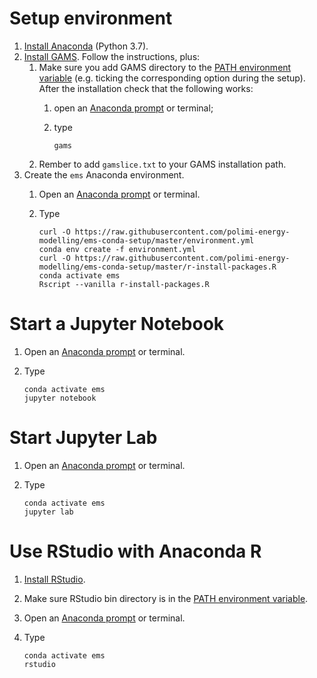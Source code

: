 * Setup environment
1. [[https://docs.anaconda.com/anaconda/install/][Install Anaconda]] (Python 3.7).
2. [[https://www.gams.com/latest/docs/UG_MAIN.html#UG_INSTALL][Install GAMS]]. Follow the instructions, plus:
   1. Make sure you add GAMS directory to the [[https://www.java.com/en/download/help/path.xml][PATH environment variable]] (e.g. ticking the corresponding option during the setup). After the installation check that the following works:
      1. open an [[https://docs.anaconda.com/anaconda/install/verify-install/#conda][Anaconda prompt]] or terminal;
      2. type
         #+BEGIN_SRC shell
         gams
         #+END_SRC
   2. Rember to add =gamslice.txt= to your GAMS installation path.
3. Create the =ems= Anaconda environment.
   1. Open an [[https://docs.anaconda.com/anaconda/install/verify-install/#conda][Anaconda prompt]] or terminal.
   2. Type
      #+BEGIN_SRC shell
      curl -O https://raw.githubusercontent.com/polimi-energy-modelling/ems-conda-setup/master/environment.yml
      conda env create -f environment.yml
      curl -O https://raw.githubusercontent.com/polimi-energy-modelling/ems-conda-setup/master/r-install-packages.R
      conda activate ems
      Rscript --vanilla r-install-packages.R
      #+END_SRC

* Start a Jupyter Notebook
1. Open an [[https://docs.anaconda.com/anaconda/install/verify-install/#conda][Anaconda prompt]] or terminal.
2. Type
   #+BEGIN_SRC shell
   conda activate ems
   jupyter notebook
   #+END_SRC

* Start Jupyter Lab
1. Open an [[https://docs.anaconda.com/anaconda/install/verify-install/#conda][Anaconda prompt]] or terminal.
2. Type
   #+BEGIN_SRC shell
   conda activate ems
   jupyter lab
   #+END_SRC

* Use RStudio with Anaconda R
1. [[https://www.rstudio.com/products/rstudio/#Desktop][Install RStudio]].
2. Make sure RStudio bin directory is in the [[https://www.java.com/en/download/help/path.xml][PATH environment variable]].
3. Open an [[https://docs.anaconda.com/anaconda/install/verify-install/#conda][Anaconda prompt]] or terminal.
4. Type
   #+BEGIN_SRC shell
   conda activate ems
   rstudio
   #+END_SRC

